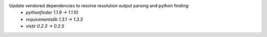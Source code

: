 Update vendored dependencies to resolve resolution output parsing and python finding:
  - `pythonfinder 1.1.9 -> 1.1.10`
  - `requirementslib 1.3.1 -> 1.3.3`
  - `vistir 0.2.3 -> 0.2.5`
